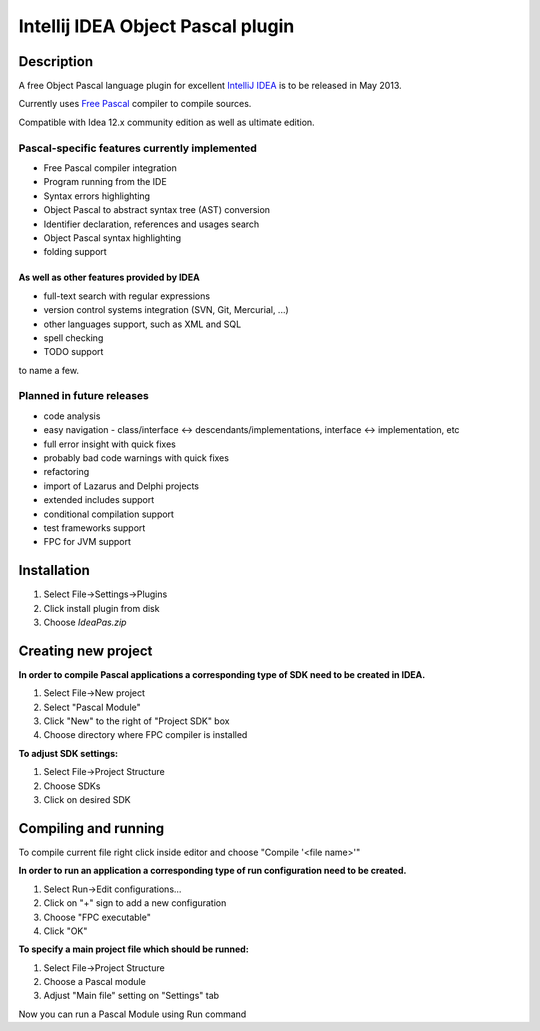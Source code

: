 Intellij IDEA Object Pascal plugin
==================================

Description
-----------
A free Object Pascal language plugin for excellent `IntelliJ IDEA <http://www.jetbrains.com/idea>`_ is to be released in May 2013.

Currently uses `Free Pascal <http://www.freepascal.org>`_ compiler to compile sources.

Compatible with Idea 12.x community edition as well as ultimate edition.

Pascal-specific features currently implemented
++++++++++++++++++++++++++++++++++++++++++++++

* Free Pascal compiler integration
* Program running from the IDE
* Syntax errors highlighting
* Object Pascal to abstract syntax tree (AST) conversion
* Identifier declaration, references and usages search
* Object Pascal syntax highlighting
* folding support

As well as other features provided by IDEA
^^^^^^^^^^^^^^^^^^^^^^^^^^^^^^^^^^^^^^^^^^

* full-text search with regular expressions
* version control systems integration (SVN, Git, Mercurial, ...)
* other languages support, such as XML and SQL
* spell checking
* TODO support

to name a few.

Planned in future releases
++++++++++++++++++++++++++

* code analysis
* easy navigation - class/interface <-> descendants/implementations, interface <-> implementation, etc
* full error insight with quick fixes
* probably bad code warnings with quick fixes
* refactoring
* import of Lazarus and Delphi projects
* extended includes support
* conditional compilation support
* test frameworks support
* FPC for JVM support

Installation
------------

1. Select File->Settings->Plugins
2. Click install plugin from disk
3. Choose `IdeaPas.zip`

Creating new project
--------------------

**In order to compile Pascal applications a corresponding type of SDK need to be created in IDEA.**

1. Select File->New project
2. Select "Pascal Module"
3. Click "New" to the right of "Project SDK" box
4. Choose directory where FPC compiler is installed

**To adjust SDK settings:**

1. Select File->Project Structure
2. Choose SDKs
3. Click on desired SDK

Compiling and running
---------------------

To compile current file right click inside editor and choose "Compile '<file name>'"

**In order to run an application a corresponding type of run configuration need to be created.**

1. Select Run->Edit configurations...
2. Click on "+" sign to add a new configuration
3. Choose "FPC executable"
4. Click "OK"

**To specify a main project file which should be runned:**

1. Select File->Project Structure
2. Choose a Pascal module
3. Adjust "Main file" setting on "Settings" tab

Now you can run a Pascal Module using Run command
